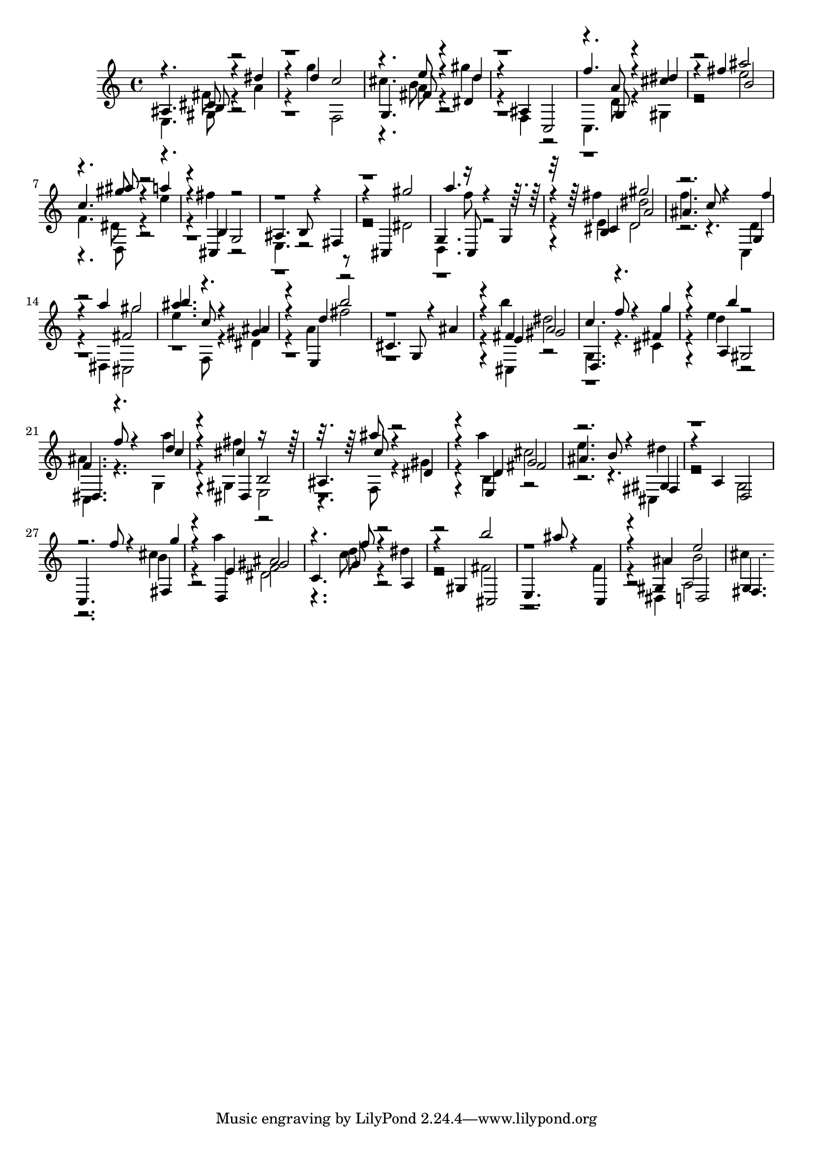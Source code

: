 % Lily was here -- automatically converted by D:\Music\LilyPond\usr\bin\midi2ly.py from melody.mid
\version "2.14.0"

\layout {
  \context {
    \Voice
    \remove "Note_heads_engraver"
    \consists "Completion_heads_engraver"
    \remove "Rest_engraver"
    \consists "Completion_rest_engraver"
  }
}

trackAchannelB = \relative c {
  \voiceThree
  ais'4. b8 r4 dis' 
  | % 2
  r4 d c2 
  | % 3
  g,4. fis'8 r4 d' 
  | % 4
  r4 ais, c,2 
  | % 5
  f''4. g,,8 r4 dis'' 
  | % 6
  r4 fis b,2 
  | % 7
  c4. ais'8 r4 a 
  | % 8
  r4 b,, g2 
  | % 9
  ais4. b8 r4 fis 
  | % 10
  r4 cis gis'''2 
  | % 11
  a4. c,,,8 r4 g' 
  | % 12
  r4 cis a'2 
  | % 13
  ais4. c8 r4 f 
  | % 14
  r4 a gis2 
  | % 15
  b4. c,8 r4 ais 
  | % 16
  r4 d b'2 
  | % 17
  cis,,4. g8 r4 ais' 
  | % 18
  r4 e gis2 
  | % 19
  d,4. f''8 r4 g 
  | % 20
  r4 b gis,,2 
  | % 21
  dis4. f''8 r4 c 
  | % 22
  r4 dis,, b'2 
  | % 23
  ais4. c'8 r4 dis, 
  | % 24
  r4 d fis2 
  | % 25
  ais4. b8 r4 fis, 
  | % 26
  r4 a d,2 
  | % 27
  c4. f''8 r4 g 
  | % 28
  r4 e, gis2 
  | % 29
  c,4. f'8 r4 a,, 
  | % 30
  r4 gis cis,2 
  | % 31
  e4. ais''8 r4 c,,, 
  | % 32
  r4 ais'' d,,2 
  | % 33
  fis4. 
}

trackAchannelC = \relative c {
  \voiceFour
  e fis'8 r4 a 
  | % 2
  r4 g' f,,2 
  | % 3
  cis''4. b8 r4 gis' 
  | % 4
  r4 f,, r2 
  | % 5
  c4. d'8 r4 gis, 
  | % 6
  r2 e'' 
  | % 7
  f,4. dis8 r4 e' 
  | % 8
  r4 fis r2 
  | % 9
  e,,4. r8*9 dis'2 
  | % 11
  d,4. f''8 r2. fis4 d,2 
  | % 13
  f'4. r4. c,,4 
  | % 14
  r4 dis cis2 
  | % 15
  e''4. f,,8 r4 dis' 
  | % 16
  r4 a' fis'2 
  | % 17
  r4*5 b4 dis,2 
  | % 19
  g,,4. r4. cis4 
  | % 20
  r4 e' r2 
  | % 21
  ais,4. r4. g,4 
  | % 22
  r4 gis e2 
  | % 23
  r4. f8 r4 gis' 
  | % 24
  r4 a' cis,2 
  | % 25
  e4. r4. cis,,4 
  | % 26
  r2 g' 
  | % 27
  r2. cis'4 
  | % 28
  r4 a' dis,,2 
  | % 29
  r4. c'8 r4 dis 
  | % 30
  r2 fis, 
  | % 31
  r2. f4 
  | % 32
  r4 dis, a'2 
  | % 33
  cis'4. 
}

trackAchannelD = \relative c {
  \voiceOne
  r4. cis'8 r8*15 e'8 r4 dis, 
  | % 4
  r8*11 a'8 r4 cis 
  | % 6
  r2 ais' 
  | % 7
  r4. gis8 r2. cis,,,4 r2*5 g'4. r8*7 b4 gis''2 
  | % 13
  r2. g,,4 
  | % 14
  r2 fis' 
  | % 15
  ais'4. r4. gis,4 
  | % 16
  r4 e, r4*7 fis'4 a2 
  | % 19
  c4. r4. fis,4 
  | % 20
  r4 a, r2 
  | % 21
  f'4. r4. d'4 
  | % 22
  r4 cis r8*7 ais'8 r2. e,,4 g'2 
  | % 25
  r2. gis,4 
  | % 26
  r4*7 fis4 
  | % 28
  r4 d ais''2 
  | % 29
  r4. g8 r1 b'2 
  | % 31
  r4*5 gis,,4 e''2 
  | % 33
  g,,4. 
}

trackAchannelE = \relative c {
  \voiceTwo
  r4. gis'8 r8*15 a'8 r8*31 d,,8 r4*19 e'4 dis'2 
  | % 13
  r2. d,4 
  | % 14
  r4*17 cis,4 r4*7 d''4 r2 
  | % 21
  c,,4. r4. a'''4 
  | % 22
  r4 fis r4*7 b,,4 r4*5 dis'4 
  | % 26
  r4*7 b4 
  | % 28
  r2 f 
  | % 29
  r4. d'8 r1*3 b2 
  | % 33
  
}

trackA = <<
  \context Voice = voiceA \trackAchannelB
  \context Voice = voiceB \trackAchannelC
  \context Voice = voiceC \trackAchannelD
  \context Voice = voiceD \trackAchannelE
>>


\score {
  <<
    \context Staff=trackA \trackA
  >>
  \layout {}
  \midi {}
}
